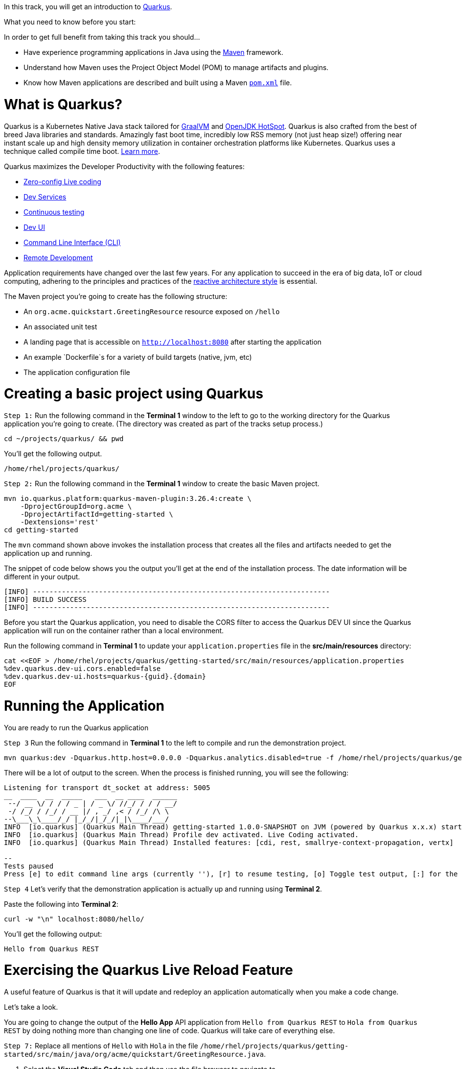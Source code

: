 
In this track, you will get an introduction to link:https://quarkus.io[Quarkus^].

What you need to know before you start:

In order to get full benefit from taking this track you should...

 * Have experience programming applications in Java using the link:https://maven.apache.org/[Maven^] framework.
 * Understand how Maven uses the Project Object Model (POM) to manage artifacts and plugins.
 * Know how Maven applications are described and built using a Maven link:https://maven.apache.org/guides/introduction/introduction-to-the-pom.html[`pom.xml`^] file.

= What is Quarkus?

Quarkus is a Kubernetes Native Java stack tailored for link:https://www.graalvm.org/[GraalVM^] and link:https://openjdk.java.net/groups/hotspot/[OpenJDK HotSpot^]. Quarkus is also crafted from the best of breed Java libraries and standards. Amazingly fast boot time, incredibly low RSS memory (not just heap size!) offering near instant scale up and high density memory utilization in container orchestration platforms like Kubernetes. Quarkus uses a technique called compile time boot. link:https://quarkus.io/vision/container-first[Learn more^].

Quarkus maximizes the Developer Productivity with the following features:

 * link:https://quarkus.io/guides/maven-tooling#dev-mode/[Zero-config Live coding^]
 * link:https://quarkus.io/guides/dev-services[Dev Services^]
 * link:https://quarkus.io/guides/continuous-testing[Continuous testing^]
 * link:https://quarkus.io/guides/dev-ui[Dev UI^]
 * link:https://quarkus.io/guides/cli-tooling[Command Line Interface (CLI)^]
 * link:https://quarkus.io/guides/maven-tooling#remote-development-mode[Remote Development^]

Application requirements have changed over the last few years. For any application to succeed in the era of big data, IoT or cloud computing, adhering to the principles and practices of the link:https://developers.redhat.com/coderland/reactive/reactive-intro[reactive architecture style^] is essential.


The Maven project you're going to create has the following structure:

 * An `org.acme.quickstart.GreetingResource` resource exposed on `/hello`
 * An associated unit test
 * A landing page that is accessible on `http://localhost:8080` after starting the application
 * An example `Dockerfile`s for a variety of build targets (native, jvm, etc)
 * The application configuration file

= Creating a basic project using Quarkus

`Step 1:` Run the following command in the **Terminal 1** window to the left to go to the working directory for the Quarkus application you're going to create. (The directory was created as part of the tracks setup process.)

[source,bash,run]
----
cd ~/projects/quarkus/ && pwd
----

You'll get the following output.

[source,nocopy]
----
/home/rhel/projects/quarkus/
----

`Step 2:` Run the following command in the **Terminal 1** window to create the basic Maven project.

[source,bash,run]
----
mvn io.quarkus.platform:quarkus-maven-plugin:3.26.4:create \
    -DprojectGroupId=org.acme \
    -DprojectArtifactId=getting-started \
    -Dextensions='rest'
cd getting-started
----

The `mvn` command shown above invokes the installation process that creates all the files and artifacts needed to get the application up and running.

The snippet of code below shows you the output you'll get at the end of the installation process. The date information will be different in your output.

[source,nocopy]
----
[INFO] ------------------------------------------------------------------------
[INFO] BUILD SUCCESS
[INFO] ------------------------------------------------------------------------
----

Before you start the Quarkus application, you need to disable the CORS filter to access the Quarkus DEV UI since the Quarkus application will run on the container rather than a local environment.

Run the following command in **Terminal 1** to update your `application.properties` file in the *src/main/resources* directory:

[source,bash,run,subs=attributes+]
----
cat <<EOF > /home/rhel/projects/quarkus/getting-started/src/main/resources/application.properties
%dev.quarkus.dev-ui.cors.enabled=false
%dev.quarkus.dev-ui.hosts=quarkus-{guid}.{domain}
EOF
----

= Running the Application

You are ready to run the Quarkus application

`Step 3` Run the following command in **Terminal 1** to the left to compile and run the demonstration project.

[source,bash,run]
----
mvn quarkus:dev -Dquarkus.http.host=0.0.0.0 -Dquarkus.analytics.disabled=true -f /home/rhel/projects/quarkus/getting-started
----

There will be a lot of output to the screen. When the process is finished running, you will see the following:

[source,nocopy]
----
Listening for transport dt_socket at address: 5005
__  ____  __  _____   ___  __ ____  ______
 --/ __ \/ / / / _ | / _ \/ //_/ / / / __/
 -/ /_/ / /_/ / __ |/ , _/ ,< / /_/ /\ \
--\___\_\____/_/ |_/_/|_/_/|_|\____/___/
INFO  [io.quarkus] (Quarkus Main Thread) getting-started 1.0.0-SNAPSHOT on JVM (powered by Quarkus x.x.x) started in 3.618s.Listening on: http://0.0.0.0:8080
INFO  [io.quarkus] (Quarkus Main Thread) Profile dev activated. Live Coding activated.
INFO  [io.quarkus] (Quarkus Main Thread) Installed features: [cdi, rest, smallrye-context-propagation, vertx]

--
Tests paused
Press [e] to edit command line args (currently ''), [r] to resume testing, [o] Toggle test output, [:] for the terminal, [h] for more options>
----

`Step 4` Let's verify that the demonstration application is actually up and running using **Terminal 2**.

Paste the following into **Terminal 2**:

[source,bash,run]
----
curl -w "\n" localhost:8080/hello/
----

You'll get the following output:

[source,nocopy]
----
Hello from Quarkus REST
----

= Exercising the Quarkus Live Reload Feature

A useful feature of Quarkus is that it will update and redeploy an application automatically when you make a code change.

Let's take a look.

You are going to change the output of the **Hello App** API application from `Hello from Quarkus REST` to `Hola from Quarkus REST` by doing nothing more than changing one line of code. Quarkus will take care of everything else.

`Step 7:` Replace all mentions of `Hello` with `Hola` in the file `/home/rhel/projects/quarkus/getting-started/src/main/java/org/acme/quickstart/GreetingResource.java`.

1. Select the **Visual Studio Code** tab and then use the file browser to navigate to `/home/rhel/projects/quarkus/getting-started/src/main/java/org/acme/quickstart/GreetingResource.java`
2. Replace `Hello` with `Hola` on line 14

NOTE: The changes will be automatically saved.  Now let's verify our changes

`Step 8:` Return to **Terminal 2** and tun the following command in the terminal window:

[source,bash,run]
----
curl -w "\n" localhost:8080/hello/
----

You'll get the following output with the new phrase:

[source,nocopy]
----
Hola from Quarkus REST
----

As you can see, all you did was change a string in a line of code. Quarkus did the rest!

When running in Developer mode, a Quarkus application exposes a useful UI for inspecting and making on-the-fly changes to the application (much like live coding mode). The Quarkus UI allows you to quickly visualize a number of things.

You can see all the extensions currently loaded. You can see and edit their configuration values.

Also, you can see an extension's status and go directly to its documentation.

`Step 9:` Click the tab `Dev UI` on the horizontal menu bar over the interactive learning window on the left. In case you don't see the Dev UI properly, click on the reload icon.

You'll see the Dev UI for your running application as shown in the figure below.

image::dev-ui.png[Dev UI]

`Step 10:`  Click on the `Configuration` in the left menu which allows developers to make configuration changes or experiment with various application settings in a very detailed manner.

image::configuration.png[Config Editor Detail]

[NOTE]
====
The Dev UI is only enabled when in `developer` mode. It is not deployed when in `production` mode because, as the name implies, it's designed for developers to use during development. For more detail on what you can do in developer mode, check out the link:https://quarkus.io/guides/dev-ui[Dev UI Guide^].
====

= Implementing continuous testing

Quarkus enables you to automatically and continuously run your application's unit tests when you are in developer mode. (You put this instance of the application into developer mode when you started it using the command `mvn quarkus:dev`).

As you might recall, when you ran `mvn quarkus:dev` you were presented with the prompt  `Tests paused, press [r] to resume, [h] for more options>` as the end of installation process.

`Step 11:` Click on the `Continuous Testing` menu and then click on the `Start` button. (You can also press `r` at the testing prompt will run the application's unit test.)

image::ct-start.png[CT start]

As you will see from all the red test class which means the unit test is failed. The reason for the failure is that previously you changed the word `Hello` to `Hola`. The unit test expects the output `Hello from Quarkus REST`. The output failed to meet the expectation.

image::ct-failure.png[CT failure]

Let's fix the code and get the tests to pass.

`Step 14:` Change `Hola from Quarkus REST` back to `Hello from Quarkus REST`:

Open the **Visual Studio Code** tab, then change `Hola` to `Hello` on line 14 of `GreetingResource.java`

As soon as your reset the code, Quarkus automatically re-runs the test.

`Step 15:` Go back to the `Continuous Testing` in the *Dev UI*.

`Step 16:` Look at the test result. You'll see that the test case has succeeded (green color).

image::ct-success.png[CT success]

Note that you can find the following test result in the terminal 1.

[source,nocopy]
----
All 1 test is passing (0 skipped), 1 test was run in 618ms. Tests completed at 03:33:55 due to changes to GreetingResource.class.
----

Quarkus was smart enough to detect that you made a change to the code and ran the relevant test automatically.

The way Quarkus works is that it analyzes your unit tests and only re-runs the tests that are affected by code changes.

= Congratulations!

You've learned how to create a new Quarkus application. Then, you could keep developing the application without recompiling, rebuilding, redeploying, and restarting the application runtime based on Quarkus Live Coding. You also saw how Quarkus runs tests continuously to turbocharge your development tasks and facilitate test-driven development.

= What's Next?

Congratulations on completing this lab. Keep learning about OpenShift:

* Visit the link:https://developers.redhat.com/learn[Red Hat Developer learning page^] for more labs and resources
* link:https://developers.redhat.com/developer-sandbox[Want to try a free, instant 30-day OpenShift cluster? Get started with the Developer Sandbox for Red Hat OpenShift^]

Don't forget to finish the lab and rate your experience on the next page. Thanks for playing!
